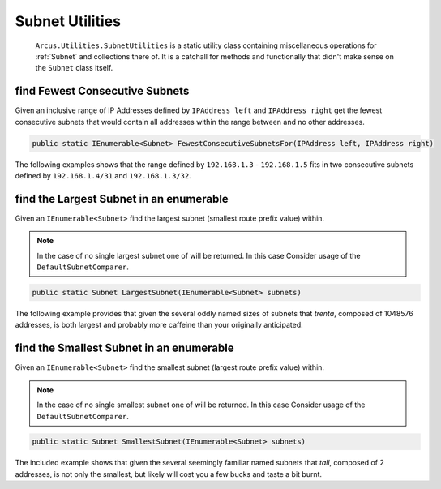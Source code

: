 Subnet Utilities
================

 ``Arcus.Utilities.SubnetUtilities`` is a static utility class containing miscellaneous operations for :ref:`Subnet` and collections there of. It is a catchall for methods and functionally that didn't make sense on the ``Subnet`` class itself.

find Fewest Consecutive Subnets
-------------------------------

Given an inclusive range of IP Addresses defined by ``IPAddress left`` and ``IPAddress right`` get the fewest consecutive subnets that would contain all addresses within the range between and no other addresses.

.. code-block:: c#

   public static IEnumerable<Subnet> FewestConsecutiveSubnetsFor(IPAddress left, IPAddress right)

The following examples shows that the range defined by ``192.168.1.3`` - ``192.168.1.5`` fits in  two consecutive subnets defined by ``192.168.1.4/31`` and ``192.168.1.3/32``.

.. code-block:: c#
   :emphasize-lines: 9
   :caption: FewestConsecutiveSubnetsFor Example
   :name: FewestConsecutiveSubnetsFor Example

    [Fact]
    public void FewestConsecutiveSubnetsFor_Example()
    {
        // Arrange
        var left = IPAddress.Parse("192.168.1.3");
        var right = IPAddress.Parse("192.168.1.5");

        // Act
        var result = SubnetUtilities.FewestConsecutiveSubnetsFor(left, right);

        // Assert
        Assert.Equal(2, result.Length);
        Assert.Contains(Subnet.Parse("192.168.1.4/31"), result);
        Assert.Contains(Subnet.Parse("192.168.1.3/32"), result);
    }


find the Largest Subnet in an enumerable
----------------------------------------

Given an ``IEnumerable<Subnet>`` find the largest subnet (smallest route prefix value) within.

.. note:: In the case of no single largest subnet one of will be returned. In this case Consider usage of the ``DefaultSubnetComparer``.

.. code-block:: c#

   public static Subnet LargestSubnet(IEnumerable<Subnet> subnets)

The following example provides that given the several oddly named sizes of subnets that *trenta*, composed of 1048576 addresses, is both largest and probably more caffeine than your originally anticipated.

.. code-block:: c#
   :emphasize-lines: 13
   :caption: LargestSubnet Example
   :name: LargestSubnet Example

   [Fact]
   public void LargestSubnet_Example()
   {
       // Arrange
       var tall = Subnet.Parse("255.255.255.254/31");  // 2^1 = 2
       var grande = Subnet.Parse("192.168.1.0/24");    // 2^8 = 256
       var vente = Subnet.Parse("10.10.0.0/16");       // 2^16 = 65536
       var trenta = Subnet.Parse("16.240.0.0/12");     // 2^20 = 1048576

       var subnets = new[] { tall, grande, vente, trenta };

       // Act
       var result = SubnetUtilities.LargestSubnet(subnets);

       // Assert
       Assert.Equal(trenta, result);
   }


find the Smallest Subnet in an enumerable
-----------------------------------------

Given an ``IEnumerable<Subnet>`` find the smallest subnet (largest route prefix value) within.

.. note:: In the case of no single smallest subnet one of will be returned. In this case Consider usage of the ``DefaultSubnetComparer``.

.. code-block:: c#

   public static Subnet SmallestSubnet(IEnumerable<Subnet> subnets)

The included example shows that given the several seemingly familiar named subnets that *tall*, composed of 2 addresses, is not only the smallest, but likely will cost you a few bucks and taste a bit burnt.

.. code-block:: c#
   :emphasize-lines: 13
   :caption: SmallestSubnet Example
   :name: SmallestSubnet Example

   [Fact]
   public void SmallestSubnet_Example()
   {
       // Arrange
       var tall = Subnet.Parse("255.255.255.254/31");  // 2^1 = 2
       var grande = Subnet.Parse("192.168.1.0/24");    // 2^8 = 256
       var vente = Subnet.Parse("10.10.0.0/16");       // 2^16 = 65536
       var trenta = Subnet.Parse("16.240.0.0/12");     // 2^20 = 1048576

       var subnets = new[] { tall, grande, vente, trenta };

       // Act
       var result = SubnetUtilities.SmallestSubnet(subnets);

       // Assert
       Assert.Equal(tall, result);
   }
